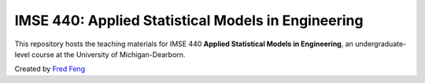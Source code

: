 IMSE 440: Applied Statistical Models in Engineering
===================================================

This repository hosts the teaching materials for IMSE 440 **Applied Statistical Models in Engineering**, 
an undergraduate-level course at the University of Michigan-Dearborn.

Created by `Fred Feng <http://umich.edu/~fredfeng/>`__